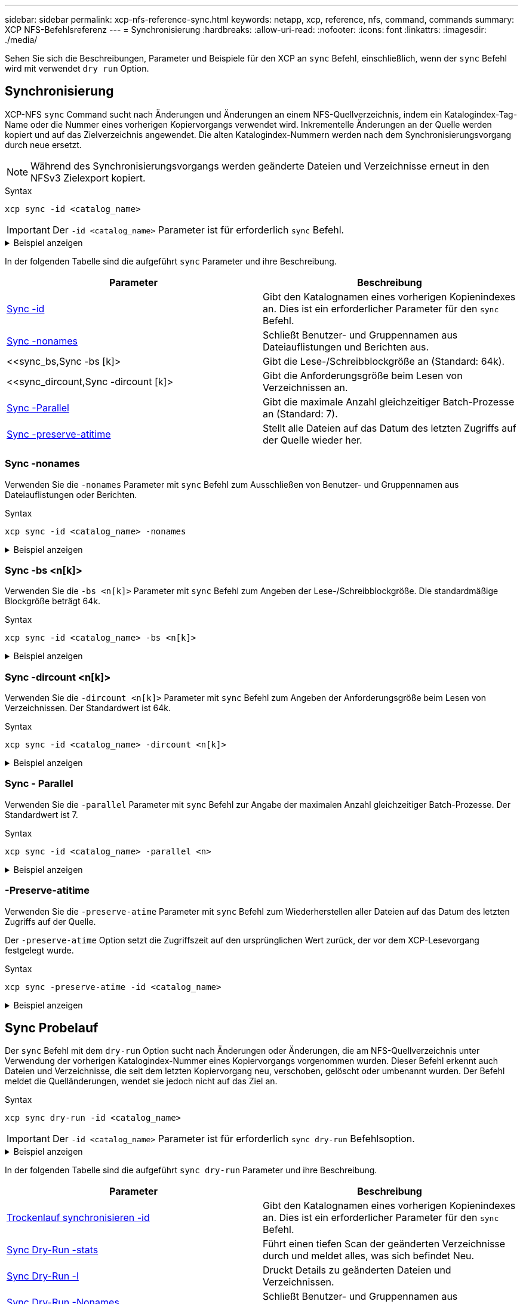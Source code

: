 ---
sidebar: sidebar 
permalink: xcp-nfs-reference-sync.html 
keywords: netapp, xcp, reference, nfs, command, commands 
summary: XCP NFS-Befehlsreferenz 
---
= Synchronisierung
:hardbreaks:
:allow-uri-read: 
:nofooter: 
:icons: font
:linkattrs: 
:imagesdir: ./media/


[role="lead"]
Sehen Sie sich die Beschreibungen, Parameter und Beispiele für den XCP an `sync` Befehl, einschließlich, wenn der `sync` Befehl wird mit verwendet `dry run` Option.



== Synchronisierung

XCP-NFS `sync` Command sucht nach Änderungen und Änderungen an einem NFS-Quellverzeichnis, indem ein Katalogindex-Tag-Name oder die Nummer eines vorherigen Kopiervorgangs verwendet wird. Inkrementelle Änderungen an der Quelle werden kopiert und auf das Zielverzeichnis angewendet. Die alten Katalogindex-Nummern werden nach dem Synchronisierungsvorgang durch neue ersetzt.


NOTE: Während des Synchronisierungsvorgangs werden geänderte Dateien und Verzeichnisse erneut in den NFSv3 Zielexport kopiert.

.Syntax
[source, cli]
----
xcp sync -id <catalog_name>
----

IMPORTANT: Der `-id <catalog_name>` Parameter ist für erforderlich `sync` Befehl.

.Beispiel anzeigen
[%collapsible]
====
[listing]
----
[root@localhost linux]# ./xcp sync -id autoname_copy_2020-03-04_01.10.22.338436

xcp: Index: {source: <IP address or hostname of NFS server>:/source_vol, target: <IP address of
destination NFS server>:/dest_vol}
Xcp command : xcp sync -id autoname_copy_2020-03-04_01.10.22.338436
0 scanned, 0 copied, 0 modification, 0 new item, 0 delete item, 0 error
Speed : 26.4 KiB in (27.6 KiB/s), 22.7 KiB out (23.7 KiB/s)
Total Time : 0s.
STATUS : PASSED
----
====
In der folgenden Tabelle sind die aufgeführt `sync` Parameter und ihre Beschreibung.

[cols="2*"]
|===
| Parameter | Beschreibung 


| <<sync_id,Sync -id  >> | Gibt den Katalognamen eines vorherigen Kopienindexes an. Dies ist ein erforderlicher Parameter für den `sync` Befehl. 


| <<sync_nonames,Sync -nonames>> | Schließt Benutzer- und Gruppennamen aus Dateiauflistungen und Berichten aus. 


| <<sync_bs,Sync -bs [k]>  | Gibt die Lese-/Schreibblockgröße an (Standard: 64k). 


| <<sync_dircount,Sync -dircount [k]>  | Gibt die Anforderungsgröße beim Lesen von Verzeichnissen an. 


| <<sync_parallel,Sync -Parallel  >> | Gibt die maximale Anzahl gleichzeitiger Batch-Prozesse an (Standard: 7). 


| <<sync_preserve_atime,Sync -preserve-atitime>> | Stellt alle Dateien auf das Datum des letzten Zugriffs auf der Quelle wieder her. 
|===


=== Sync -nonames

Verwenden Sie die `-nonames` Parameter mit `sync` Befehl zum Ausschließen von Benutzer- und Gruppennamen aus Dateiauflistungen oder Berichten.

.Syntax
[source, cli]
----
xcp sync -id <catalog_name> -nonames
----
.Beispiel anzeigen
[%collapsible]
====
[listing]
----
[root@localhost linux]# ./xcp sync -id ID001 -nonames

xcp: Index: {source: <IP address or hostname of NFS server>:/source_vol, target: <IP address of
destination NFS server>:/dest_vol}
Xcp command : xcp sync -id ID001 -nonames
0 scanned, 0 copied, 0 modification, 0 new item, 0 delete item, 0 error
Speed : 26.4 KiB in (22.2 KiB/s), 22.3 KiB out (18.8 KiB/s)
Total Time : 1s.
STATUS : PASSED
----
====


=== Sync -bs <n[k]>

Verwenden Sie die `-bs <n[k]>` Parameter mit `sync` Befehl zum Angeben der Lese-/Schreibblockgröße. Die standardmäßige Blockgröße beträgt 64k.

.Syntax
[source, cli]
----
xcp sync -id <catalog_name> -bs <n[k]>
----
.Beispiel anzeigen
[%collapsible]
====
[listing]
----
[root@localhost linux]# ./xcp sync -id ID001 -bs 32k

xcp: Index: {source: <IP address or hostname of NFS server>:/source_vol, target: <IP address of
destination NFS server>:/dest_vol}
Xcp command : xcp sync -id ID001 -bs 32k
0 scanned, 0 copied, 0 modification, 0 new item, 0 delete item, 0 error
Speed : 25.3 KiB in (20.4 KiB/s), 21.0 KiB out (16.9 KiB/s)
Total Time : 1s.
STATUS : PASSED
----
====


=== Sync -dircount <n[k]>

Verwenden Sie die `-dircount <n[k]>` Parameter mit `sync` Befehl zum Angeben der Anforderungsgröße beim Lesen von Verzeichnissen. Der Standardwert ist 64k.

.Syntax
[source, cli]
----
xcp sync -id <catalog_name> -dircount <n[k]>
----
.Beispiel anzeigen
[%collapsible]
====
[listing]
----
[root@localhost linux]# ./xcp sync -id ID001 -dircount 32k

xcp: Index: {source: <IP address or hostname of NFS server>:/source_vol, target: <IP address of
destination NFS server>:/dest_vol}
Xcp command : xcp sync -id ID001 -dircount 32k
0 scanned, 0 copied, 0 modification, 0 new item, 0 delete item, 0 error
Speed : 25.3 KiB in (27.8 KiB/s), 21.0 KiB out (23.0 KiB/s)
Total Time : 0s.
STATUS : PASSED
----
====


=== Sync - Parallel

Verwenden Sie die `-parallel` Parameter mit `sync` Befehl zur Angabe der maximalen Anzahl gleichzeitiger Batch-Prozesse. Der Standardwert ist 7.

.Syntax
[source, cli]
----
xcp sync -id <catalog_name> -parallel <n>
----
.Beispiel anzeigen
[%collapsible]
====
[listing]
----
[root@localhost linux]# ./xcp sync -id ID001 -parallel 4

xcp: Index: {source: <IP address or hostname of NFS server>:/source_vol, target: <IP address of
destination NFS server>:/dest_vol}
Xcp command : xcp sync -id ID001 -parallel 4
0 scanned, 0 copied, 0 modification, 0 new item, 0 delete item, 0 error
Speed : 25.3 KiB in (20.6 KiB/s), 21.0 KiB out (17.1 KiB/s)
Total Time : 1s.
STATUS : PASSED
----
====


=== -Preserve-atitime

Verwenden Sie die `-preserve-atime` Parameter mit `sync` Befehl zum Wiederherstellen aller Dateien auf das Datum des letzten Zugriffs auf der Quelle.

Der `-preserve-atime` Option setzt die Zugriffszeit auf den ursprünglichen Wert zurück, der vor dem XCP-Lesevorgang festgelegt wurde.

.Syntax
[source, cli]
----
xcp sync -preserve-atime -id <catalog_name>
----
.Beispiel anzeigen
[%collapsible]
====
[listing]
----
[root@client-1 linux]# ./xcp sync -preserve-atime -id XCP_copy_2022-06-30_14.22.53.742272

xcp: Job ID: Job_XCP_copy_2022-06-30_14.22.53.742272_2022-06-30_14.27.28.660165_sync
xcp: Index: {source: 101.10.10.10:/source_vol, target: 10.201.201.20:/dest_vol}
xcp: diff 'XCP_copy_2022-06-30_14.22.53.742272': 55 reviewed, 55 checked at source, 1 modification,
54 reindexed, 23.3 KiB in (15.7 KiB/s), 25.1 KiB out (16.9 KiB/s), 1s.
xcp: sync 'XCP_copy_2022-06-30_14.22.53.742272': Starting search pass for 1 modified directory...
xcp: find changes: 55 reviewed, 55 checked at source, 1 modification, 55 re-reviewed, 54 reindexed,
28.0 KiB in (18.4 KiB/s), 25.3 KiB out (16.6 KiB/s), 1s.
xcp: sync phase 2: Rereading the 1 modified directory...
xcp: sync phase 2: 55 reviewed, 55 checked at source, 1 modification, 55 re-reviewed, 1 new dir, 54
reindexed, 29.2 KiB in (19.0 KiB/s), 25.6 KiB out (16.7 KiB/s), 1s.
xcp: sync 'XCP_copy_2022-06-30_14.22.53.742272': Deep scanning the 1 modified directory...
xcp: sync 'XCP_copy_2022-06-30_14.22.53.742272': 58 scanned, 55 copied, 56 indexed, 55 reviewed, 55
checked at source, 1 modification, 55 re-reviewed, 1 new dir, 54 reindexed, 1.28 MiB in (739
KiB/s), 1.27 MiB out (732 KiB/s), 1s.
Xcp command : xcp sync -preserve-atime -id XCP_copy_2022-06-30_14.22.53.742272
Stats : 58 scanned, 55 copied, 56 indexed, 55 reviewed, 55 checked at source, 1 modification,
55 re-reviewed, 1 new dir, 54 reindexed
Speed : 1.29 MiB in (718 KiB/s), 1.35 MiB out (755 KiB/s)
Total Time : 1s.
Migration ID: XCP_copy_2022-06-30_14.22.53.742272
Job ID : Job_XCP_copy_2022-06-30_14.22.53.742272_2022-06-30_14.27.28.660165_sync
Log Path : /opt/NetApp/xFiles/xcp/xcplogs/Job_XCP_copy_2022-06-30_14.22.53.742272_2022-06-
30_14.27.28.660165_sync.log
STATUS : PASSED
----
====


== Sync Probelauf

Der `sync` Befehl mit dem `dry-run` Option sucht nach Änderungen oder Änderungen, die am NFS-Quellverzeichnis unter Verwendung der vorherigen Katalogindex-Nummer eines Kopiervorgangs vorgenommen wurden. Dieser Befehl erkennt auch Dateien und Verzeichnisse, die seit dem letzten Kopiervorgang neu, verschoben, gelöscht oder umbenannt wurden. Der Befehl meldet die Quelländerungen, wendet sie jedoch nicht auf das Ziel an.

.Syntax
[source, cli]
----
xcp sync dry-run -id <catalog_name>
----

IMPORTANT: Der `-id <catalog_name>` Parameter ist für erforderlich `sync dry-run` Befehlsoption.

.Beispiel anzeigen
[%collapsible]
====
[listing]
----
[root@localhost linux]# ./xcp sync dry-run -id ID001

xcp: Index: {source: <IP address or hostname of NFS server>:/source_vol, target: <IP address of
destination NFS server>:/dest_vol}
Xcp command : xcp sync dry-run -id ID001
0 matched, 0 error
Speed : 15.2 KiB in (46.5 KiB/s), 5.48 KiB out (16.7 KiB/s)
Total Time : 0s.
STATUS : PASSED
----
====
In der folgenden Tabelle sind die aufgeführt `sync dry-run` Parameter und ihre Beschreibung.

[cols="2*"]
|===
| Parameter | Beschreibung 


| <<sync_dry_run_id,Trockenlauf synchronisieren -id  >> | Gibt den Katalognamen eines vorherigen Kopienindexes an. Dies ist ein erforderlicher Parameter für den `sync` Befehl. 


| <<sync_dry_run_stats,Sync Dry-Run -stats>> | Führt einen tiefen Scan der geänderten Verzeichnisse durch und meldet alles, was sich befindet
Neu. 


| <<sync_dry_run_l,Sync Dry-Run -l>> | Druckt Details zu geänderten Dateien und Verzeichnissen. 


| <<sync_dry_run_nonames,Sync Dry-Run -Nonames>> | Schließt Benutzer- und Gruppennamen aus Dateiauflistungen und Berichten aus. 


| <<sync_dry_run_dircount,Sync Dry-Run -dircount [k]>  | Gibt die Anforderungsgröße beim Lesen von Verzeichnissen an. 


| <<sync_dry_run_parallel,Sync Dry-Run -Parallel  >> | Gibt die maximale Anzahl gleichzeitiger Batch-Prozesse an (Standard: 7). 
|===


=== Sync Dry-Run -id <catalog_name>

Verwenden Sie die `-id <catalog_name>` Parameter mit `sync dry-run` Um den Katalognamen eines vorherigen Kopienindexes festzulegen.


IMPORTANT: Der `-id <catalog_name>` Parameter ist für erforderlich `sync dry-run` Befehlsoption.

.Syntax
[source, cli]
----
xcp sync dry-run -id <catalog_name>
----
.Beispiel anzeigen
[%collapsible]
====
[listing]
----
[root@localhost linux]# ./xcp sync dry-run -id ID001

xcp: Index: {source: <IP address or hostname of NFS server>:/source_vol, target: <IP address of
destination NFS server>:/dest_vol}
Xcp command : xcp sync dry-run -id ID001
0 matched, 0 error
Speed : 15.2 KiB in (21.7 KiB/s), 5.48 KiB out (7.81 KiB/s)
Total Time : 0s.
STATUS : PASSED
----
====


=== Sync Dry-Run -stats

Verwenden Sie die `-stats` Parameter mit `sync dry-run` Um einen tiefen Scan der geänderten Verzeichnisse durchzuführen und alles neu zu melden.

.Syntax
[source, cli]
----
xcp sync dry-run -id <catalog_name> -stats
----
.Beispiel anzeigen
[%collapsible]
====
[listing]
----
[root@localhost linux]# ./xcp sync dry-run -id ID001 -stats

xcp: Index: {source: <IP address or hostname of NFS server>:/source_vol, target: <IP address of
destination NFS server>:/dest_vol}
4,895 reviewed, 43,163 checked at source, 12.8 MiB in (2.54 MiB/s), 5.49 MiB out (1.09 MiB/s),
5s
4,895 reviewed, 101,396 checked at source, 19.2 MiB in (1.29 MiB/s), 12.8 MiB out (1.47 MiB/s),
10s
Xcp command : xcp sync dry-run -id ID001 -stats
0 matched, 0 error
Speed : 22.9 MiB in (1.74 MiB/s), 17.0 MiB out (1.29 MiB/s)
Total Time : 13s.
STATUS : PASSED
----
====


=== Sync Dry-Run -l

Verwenden Sie die `-l` Parameter mit `sync dry-run` So drucken Sie Details zu geänderten Dateien und Verzeichnissen.

.Syntax
[source, cli]
----
xcp sync dry-run -id <catalog_name> -l
----
.Beispiel anzeigen
[%collapsible]
====
[listing]
----
[root@localhost linux]# ./xcp sync dry-run -id ID001 -l

xcp: Index: {source: <IP address or hostname of NFS server>:/source_vol, target: <IP address of
destination NFS server>:/dest_vol}
Xcp command : xcp sync dry-run -id ID001 -l
0 matched, 0 error
Speed : 15.2 KiB in (13.6 KiB/s), 5.48 KiB out (4.88 KiB/s)
Total Time : 1s.
STATUS : PASSED
----
====


=== Sync Dry-Run -Nonames

Verwenden Sie die `-nonames` Parameter mit `sync dry-run` Um Benutzer- und Gruppennamen aus Dateiauflistungen oder Berichten auszuschließen.

.Syntax
[source, cli]
----
xcp sync dry-run -id <catalog_name> -nonames
----
.Beispiel anzeigen
[%collapsible]
====
[listing]
----
[root@localhost linux]# ./xcp sync dry-run -id ID001 -nonames

xcp: Index: {source: <IP address or hostname of NFS server>:/source_vol, target: <IP address of
destination NFS server>:/dest_vol}
Xcp command : xcp sync dry-run -id ID001 -nonames
0 matched, 0 error
Speed : 15.2 KiB in (15.8 KiB/s), 5.48 KiB out (5.70 KiB/s)
Total Time : 0s.
STATUS : PASSED
----
====


=== Sync Dry-Run -dircount <n[k]>

Verwenden Sie die `-dircount <n[k]>` Parameter mit `sync dry-run` Um die Anforderungsgröße beim Lesen von Verzeichnissen festzulegen. Der Standardwert ist 64k.

.Syntax
[source, cli]
----
xcp sync dry-run -id <catalog_name> -dircount <n[k]>
----
.Beispiel anzeigen
[%collapsible]
====
[listing]
----
[root@localhost linux]# ./xcp sync dry-run -id ID001 -dircount 32k

xcp: Index: {source: <IP address or hostname of NFS server>:/source_vol, target: <IP address of
destination NFS server>:/dest_vol}
Xcp command : xcp sync dry-run -id ID001 -dircount 32k
0 matched, 0 error
Speed : 15.2 KiB in (32.5 KiB/s), 5.48 KiB out (11.7 KiB/s)
Total Time : 0s.
STATUS : PASSED
----
====


=== Sync Dry-Run -Parallel

Verwenden Sie die `-parallel` Parameter mit `sync dry-run` Um die maximale Anzahl gleichzeitiger Batch-Prozesse festzulegen. Der Standardwert ist 7.

.Syntax
[source, cli]
----
xcp sync dry-run -id <catalog_name> -parallel <n>
----
.Beispiel anzeigen
[%collapsible]
====
[listing]
----
[root@localhost linux]# ./xcp sync dry-run -id ID001 -parallel 4

xcp: Index: {source: <IP address or hostname of NFS server>:/source_vol, target: <IP address of
destination NFS server>:/dest_vol}
Xcp command : xcp sync dry-run -id ID001 -parallel 4
0 matched, 0 error
Speed : 15.2 KiB in (25.4 KiB/s), 5.48 KiB out (9.13 KiB/s)
Total Time : 0s.
STATUS : PASSED
----
====